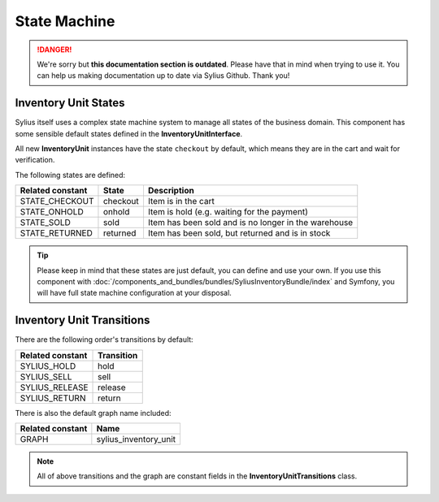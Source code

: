 .. rst-class:: outdated

State Machine
=============

.. danger::

   We're sorry but **this documentation section is outdated**. Please have that in mind when trying to use it.
   You can help us making documentation up to date via Sylius Github. Thank you!

Inventory Unit States
---------------------

Sylius itself uses a complex state machine system to manage all states of the business domain.
This component has some sensible default states defined in the **InventoryUnitInterface**.

All new **InventoryUnit** instances have the state ``checkout`` by default, which means they are in the cart and wait for verification.

The following states are defined:

+-------------------+-------------+-----------------------------------------------------------------+
| Related constant  | State       | Description                                                     |
+===================+=============+=================================================================+
| STATE_CHECKOUT    | checkout    | Item is in the cart                                             |
+-------------------+-------------+-----------------------------------------------------------------+
| STATE_ONHOLD      | onhold      | Item is hold (e.g. waiting for the payment)                     |
+-------------------+-------------+-----------------------------------------------------------------+
| STATE_SOLD        | sold        | Item has been sold and is no longer in the warehouse            |
+-------------------+-------------+-----------------------------------------------------------------+
| STATE_RETURNED    | returned    | Item has been sold, but returned and is in stock                |
+-------------------+-------------+-----------------------------------------------------------------+

.. tip::
    Please keep in mind that these states are just default, you can define and use your own.
    If you use this component with :doc:`/components_and_bundles/bundles/SyliusInventoryBundle/index` and Symfony, you will have full state machine configuration at your disposal.

.. _component_inventory_inventory-unit-transitions:

Inventory Unit Transitions
--------------------------

There are the following order's transitions by default:

+------------------+------------+
| Related constant | Transition |
+==================+============+
| SYLIUS_HOLD      | hold       |
+------------------+------------+
| SYLIUS_SELL      | sell       |
+------------------+------------+
| SYLIUS_RELEASE   | release    |
+------------------+------------+
| SYLIUS_RETURN    | return     |
+------------------+------------+

There is also the default graph name included:

+------------------+-----------------------+
| Related constant | Name                  |
+==================+=======================+
| GRAPH            | sylius_inventory_unit |
+------------------+-----------------------+

.. note::
    All of above transitions and the graph are constant fields in the **InventoryUnitTransitions** class.
